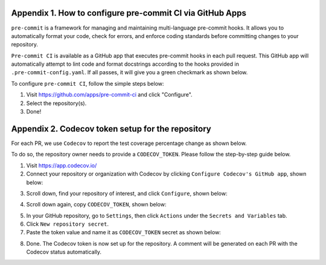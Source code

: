 .. _pre-commit-github-repo-setup:

Appendix 1. How to configure pre-commit CI via GitHub Apps
^^^^^^^^^^^^^^^^^^^^^^^^^^^^^^^^^^^^^^^^^^^^^^^^^^^^^^^^^^^^

``pre-commit`` is a framework for managing and maintaining multi-language pre-commit hooks. It allows you to automatically format your code, check for errors, and enforce coding standards before committing changes to your repository.

``Pre-commit CI`` is available as a GitHub app that executes pre-commit hooks in each pull request. This GitHub app will automatically attempt to lint code and format docstrings according to the hooks provided in ``.pre-commit-config.yaml``. If all passes, it will give you a green checkmark as shown below.

.. image:: ./img/precommit-PR.png
   :alt: pre-commit-PR-automatic-check

To configure ``pre-commit CI``, follow the simple steps below:

#. Visit https://github.com/apps/pre-commit-ci and click "Configure".

#. Select the repository(s).

#. Done!



.. _codecov-token-setup:

Appendix 2. Codecov token setup for the repository
^^^^^^^^^^^^^^^^^^^^^^^^^^^^^^^^^^^^^^^^^^^^^^^^^^

For each PR, we use ``Codecov`` to report the test coverage percentage change as shown below.

.. image:: ./img/codecov-pr.png
   :alt: codecov-in-pr-comment

To do so, the repository owner needs to provide a ``CODECOV_TOKEN``.  Please follow the step-by-step guide below.

1. Visit https://app.codecov.io/

2. Connect your repository or organization with Codecov by clicking ``Configure Codecov's GitHub app``, shown below:

.. image:: ./img/codecov-configure.png
   :alt: codecov-configure-github-project-button

3. Scroll down, find your repository of interest, and click ``Configure``, shown below:

.. image:: ./img/codecov-projects.png
    :alt: codecov-list-github-projects

4. Scroll down again, copy ``CODECOV_TOKEN``, shown below:

.. image:: ./img/codecov-token.png
    :alt: codecov-list-github-projects

5. In your GitHub repository, go to ``Settings``, then click ``Actions`` under the ``Secrets and Variables`` tab.

6. Click ``New repository secret``.

7. Paste the token value and name it as ``CODECOV_TOKEN`` secret as shown below:

.. image:: ./img/codecov-github.png
    :alt: codecov-list-github-projects

8. Done. The Codecov token is now set up for the repository. A comment will be generated on each PR with the Codecov status automatically.
